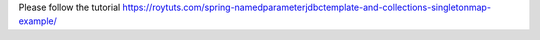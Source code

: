 Please follow the tutorial https://roytuts.com/spring-namedparameterjdbctemplate-and-collections-singletonmap-example/
